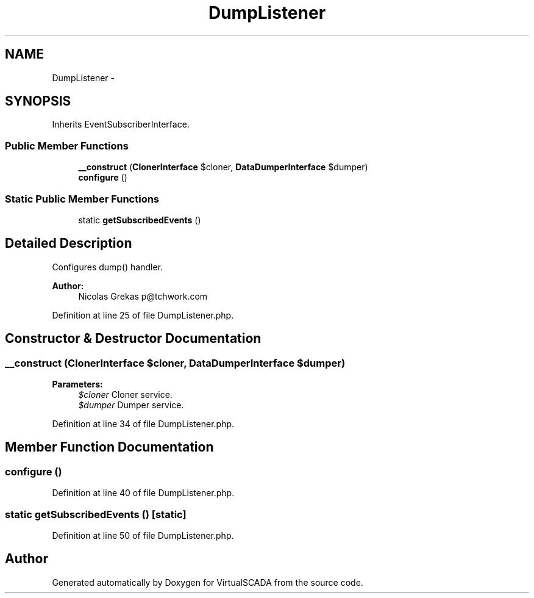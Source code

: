 .TH "DumpListener" 3 "Tue Apr 14 2015" "Version 1.0" "VirtualSCADA" \" -*- nroff -*-
.ad l
.nh
.SH NAME
DumpListener \- 
.SH SYNOPSIS
.br
.PP
.PP
Inherits EventSubscriberInterface\&.
.SS "Public Member Functions"

.in +1c
.ti -1c
.RI "\fB__construct\fP (\fBClonerInterface\fP $cloner, \fBDataDumperInterface\fP $dumper)"
.br
.ti -1c
.RI "\fBconfigure\fP ()"
.br
.in -1c
.SS "Static Public Member Functions"

.in +1c
.ti -1c
.RI "static \fBgetSubscribedEvents\fP ()"
.br
.in -1c
.SH "Detailed Description"
.PP 
Configures dump() handler\&.
.PP
\fBAuthor:\fP
.RS 4
Nicolas Grekas p@tchwork.com 
.RE
.PP

.PP
Definition at line 25 of file DumpListener\&.php\&.
.SH "Constructor & Destructor Documentation"
.PP 
.SS "__construct (\fBClonerInterface\fP $cloner, \fBDataDumperInterface\fP $dumper)"

.PP
\fBParameters:\fP
.RS 4
\fI$cloner\fP Cloner service\&. 
.br
\fI$dumper\fP Dumper service\&. 
.RE
.PP

.PP
Definition at line 34 of file DumpListener\&.php\&.
.SH "Member Function Documentation"
.PP 
.SS "configure ()"

.PP
Definition at line 40 of file DumpListener\&.php\&.
.SS "static getSubscribedEvents ()\fC [static]\fP"

.PP
Definition at line 50 of file DumpListener\&.php\&.

.SH "Author"
.PP 
Generated automatically by Doxygen for VirtualSCADA from the source code\&.
